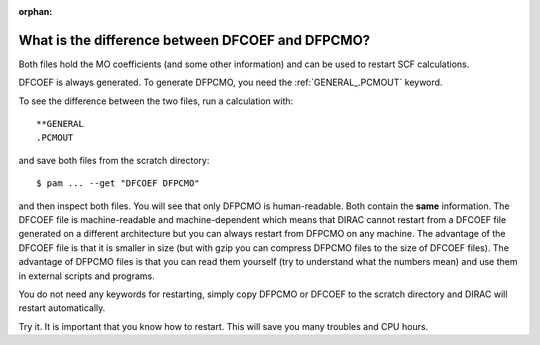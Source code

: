 :orphan:


What is the difference between DFCOEF and DFPCMO?
=================================================

Both files hold the MO coefficients (and some other information) and can be
used to restart SCF calculations.

DFCOEF is always generated. To generate DFPCMO, you need the :ref:`GENERAL_.PCMOUT`
keyword.

To see the difference between the two files, run a calculation with::

  **GENERAL
  .PCMOUT

and save both files from the scratch directory::

  $ pam ... --get "DFCOEF DFPCMO"

and then inspect both files. You will see that only DFPCMO is human-readable.
Both contain the **same** information.  The DFCOEF file is machine-readable and
machine-dependent which means that DIRAC cannot restart from a DFCOEF file
generated on a different architecture but you can always restart from DFPCMO on
any machine. The advantage of the DFCOEF file is that it is smaller in size
(but with gzip you can compress DFPCMO files to the size of DFCOEF files). The
advantage of DFPCMO files is that you can read them yourself (try to understand
what the numbers mean) and use them in external scripts and programs.

You do not need any keywords for restarting, simply copy DFPCMO or DFCOEF to
the scratch directory and DIRAC will restart automatically.

Try it. It is important that you know how to restart. This will save you many
troubles and CPU hours.
